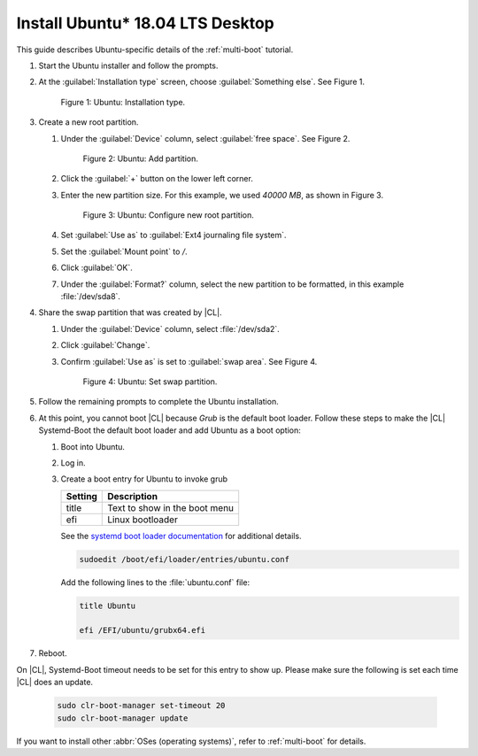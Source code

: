 .. _multi-boot-ubuntu:

Install Ubuntu\* 18.04 LTS Desktop
##################################

This guide describes Ubuntu-specific details of the :ref:`multi-boot`
tutorial.

#. Start the Ubuntu installer and follow the prompts.

#. At the :guilabel:`Installation type` screen, choose
   :guilabel:`Something else`. See Figure 1.

   .. figure:: figures/multi-boot-ubuntu-1.png

      Figure 1: Ubuntu: Installation type.

#. Create a new root partition.

   #. Under the :guilabel:`Device` column, select :guilabel:`free space`. See
      Figure 2.

      .. figure:: figures/multi-boot-ubuntu-2.png

         Figure 2: Ubuntu: Add partition.

   #. Click the :guilabel:`+` button on the lower left corner.

   #. Enter the new partition size. For this example, we used *40000 MB*, as
      shown in Figure 3.

      .. figure:: figures/multi-boot-ubuntu-3.png

         Figure 3: Ubuntu: Configure new root partition.

   #. Set :guilabel:`Use as` to :guilabel:`Ext4 journaling file system`.

   #. Set the :guilabel:`Mount point` to `/`.

   #. Click :guilabel:`OK`.

   #. Under the :guilabel:`Format?` column, select the new partition to be
      formatted, in this example :file:`/dev/sda8`.

#. Share the swap partition that was created by |CL|.

   #. Under the :guilabel:`Device` column, select :file:`/dev/sda2`.

   #. Click :guilabel:`Change`.

   #. Confirm :guilabel:`Use as` is set to :guilabel:`swap area`. See Figure 4.

      .. figure:: figures/multi-boot-ubuntu-4.png

         Figure 4: Ubuntu: Set swap partition.

#. Follow the remaining prompts to complete the Ubuntu installation.

#. At this point, you cannot boot |CL| because `Grub`
   is the default boot loader. Follow these steps to make the |CL|
   Systemd-Boot the default boot loader and add Ubuntu as a boot option:

   #. Boot into Ubuntu.

   #. Log in.

   #. Create a boot entry for Ubuntu to invoke grub

      +---------+------------------------------------+
      | Setting | Description                        |
      +=========+====================================+
      | title   | Text to show in the boot menu      |
      +---------+------------------------------------+
      | efi     | Linux bootloader                   |
      +---------+------------------------------------+

      See the `systemd boot loader documentation`_ for additional
      details.

      .. code-block:: bash

         sudoedit /boot/efi/loader/entries/ubuntu.conf

      Add the following lines to the :file:`ubuntu.conf` file:

      .. code-block:: console

         title Ubuntu

         efi /EFI/ubuntu/grubx64.efi

#. Reboot.

On |CL|, Systemd-Boot timeout needs to be set for this entry to show up. Please make sure the following is set each time |CL| does an update.

    .. code-block:: bash

       sudo clr-boot-manager set-timeout 20
       sudo clr-boot-manager update

If you want to install other :abbr:`OSes (operating systems)`, refer to
:ref:`multi-boot` for details.


.. _systemd boot loader documentation:
   https://wiki.archlinux.org/index.php/Systemd-boot
